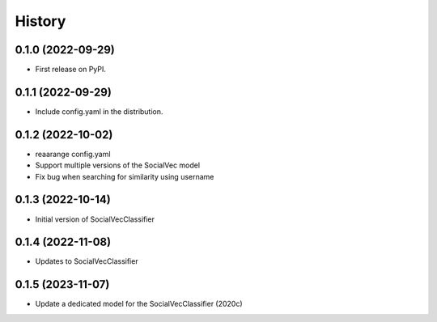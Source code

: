 =======
History
=======

0.1.0 (2022-09-29)
------------------

* First release on PyPI.

0.1.1 (2022-09-29)
------------------

* Include config.yaml in the distribution.

0.1.2 (2022-10-02)
------------------

* reaarange config.yaml
* Support multiple versions of the SocialVec model
* Fix bug when searching for similarity using username

0.1.3 (2022-10-14)
------------------
* Initial version of SocialVecClassifier

0.1.4 (2022-11-08)
------------------
* Updates to SocialVecClassifier

0.1.5 (2023-11-07)
------------------
* Update a dedicated model for the SocialVecClassifier (2020c)